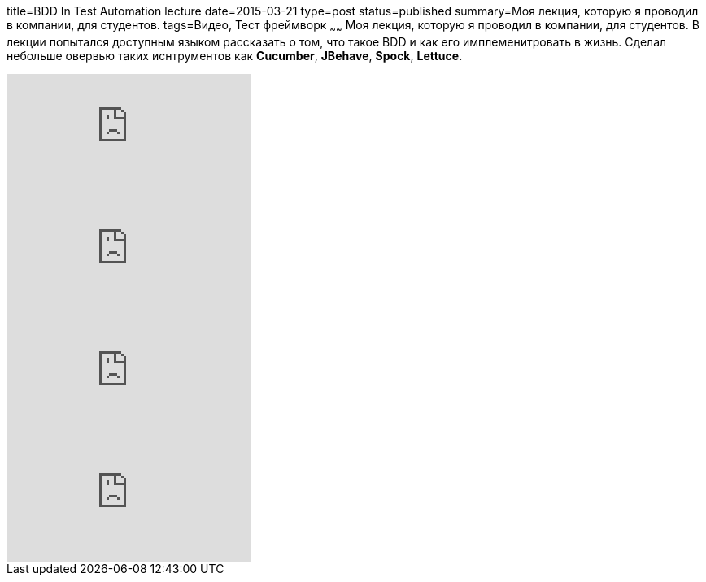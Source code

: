 title=BDD In Test Automation lecture
date=2015-03-21
type=post
status=published
summary=Моя лекция, которую я проводил в компании, для студентов.
tags=Видео, Тест фреймворк
~~~~~~
Моя лекция, которую я проводил в компании, для студентов. В лекции попытался доступным языком рассказать о том, что такое BDD и как его имплеменитровать в жизнь. Сделал небольше овервью таких иснтрументов как **Cucumber**, **JBehave**, **Spock**, **Lettuce**.

video::9_Ij3ux7l0Y[youtube]

video::tL9Yavmv0nM[youtube]

video::PtGkytbbS2o[youtube]

video::GJFvMQ_IW1Y[youtube]

